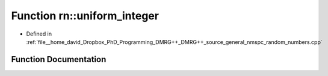 .. _exhale_function_namespacern_1a387cf52d1a621e81f27fdfceae584ee4:

Function rn::uniform_integer
============================

- Defined in :ref:`file__home_david_Dropbox_PhD_Programming_DMRG++_DMRG++_source_general_nmspc_random_numbers.cpp`


Function Documentation
----------------------


.. doxygenfunction:: rn::uniform_integer(const int, const int)
